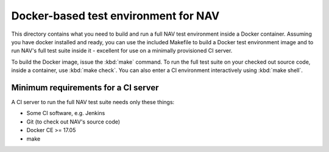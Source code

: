 =====================================
Docker-based test environment for NAV
=====================================

This directory contains what you need to build and run a full NAV test
environment inside a Docker container. Assuming you have docker installed and
ready, you can use the included Makefile to build a Docker test environment
image and to run NAV's full test suite inside it - excellent for use on a
minimally provisioned CI server.

To build the Docker image, issue the :kbd:`make` command. To run the full test
suite on your checked out source code, inside a container, use :kbd:`make
check`. You can also enter a CI environment interactively using :kbd:`make
shell`.

Minimum requirements for a CI server
------------------------------------

A CI server to run the full NAV test suite needs only these things:

* Some CI software, e.g. Jenkins
* Git (to check out NAV's source code)
* Docker CE >= 17.05
* make
